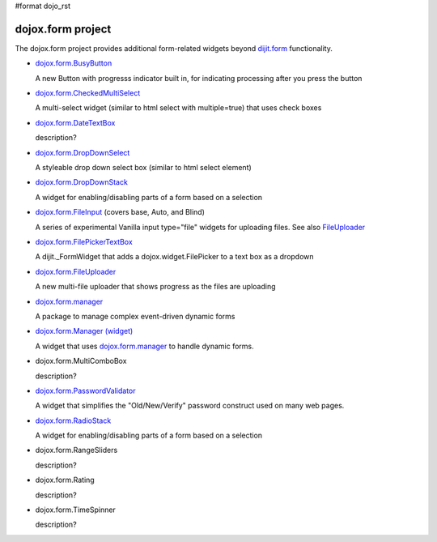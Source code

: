 #format dojo_rst

dojox.form project
==================

The dojox.form project provides additional form-related widgets beyond `dijit.form <dijit/form>`_ functionality.

* `dojox.form.BusyButton <dojox/form/BusyButton>`_

  A new Button with progresss indicator built in, for indicating processing after you press the button

* `dojox.form.CheckedMultiSelect <dojox/form/CheckedMultiSelect>`_

  A multi-select widget (similar to html select with multiple=true) that uses check boxes

* `dojox.form.DateTextBox <dojox/form/DateTextBox>`_

  description?

* `dojox.form.DropDownSelect <dojox/form/DropDownSelect>`_

  A styleable drop down select box (similar to html select element)

* `dojox.form.DropDownStack <dojox/form/DropDownStack>`_

  A widget for enabling/disabling parts of a form based on a selection

* `dojox.form.FileInput <dojox/form/FileInput>`_ (covers base, Auto, and Blind)

  A series of experimental Vanilla input type="file" widgets for uploading files. See also `FileUploader <dojox/form/FileUploader>`_

* `dojox.form.FilePickerTextBox <dojox/form/FilePickerTextBox>`_

  A dijit._FormWidget that adds a dojox.widget.FilePicker to a text box as a dropdown

* `dojox.form.FileUploader <dojox/form/FileUploader>`_

  A new multi-file uploader that shows progress as the files are uploading

* `dojox.form.manager <dojox/form/manager>`_

  A package to manage complex event-driven dynamic forms

* `dojox.form.Manager (widget) <dojox/form/Manager>`_

  A widget that uses `dojox.form.manager <dojox/form/manager>`_ to handle dynamic forms.

* dojox.form.MultiComboBox

  description?

* `dojox.form.PasswordValidator <dojox/form/PasswordValidator>`_

  A widget that simplifies the "Old/New/Verify" password construct used on many web pages.

* `dojox.form.RadioStack <dojox/form/RadioStack>`_

  A widget for enabling/disabling parts of a form based on a selection

* dojox.form.RangeSliders

  description?

* dojox.form.Rating

  description?

* dojox.form.TimeSpinner

  description?
